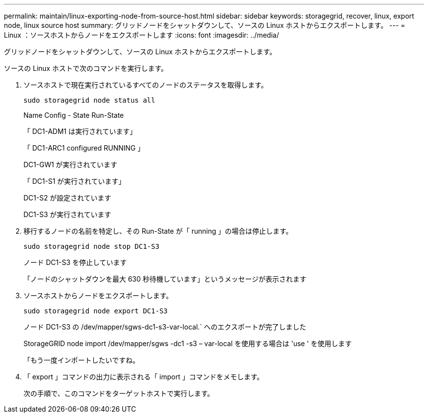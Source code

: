 ---
permalink: maintain/linux-exporting-node-from-source-host.html 
sidebar: sidebar 
keywords: storagegrid, recover, linux, export node, linux source host 
summary: グリッドノードをシャットダウンして、ソースの Linux ホストからエクスポートします。 
---
= Linux ：ソースホストからノードをエクスポートします
:icons: font
:imagesdir: ../media/


[role="lead"]
グリッドノードをシャットダウンして、ソースの Linux ホストからエクスポートします。

ソースの Linux ホストで次のコマンドを実行します。

. ソースホストで現在実行されているすべてのノードのステータスを取得します。
+
[listing]
----
sudo storagegrid node status all
----
+
Name Config - State Run-State

+
「 DC1-ADM1 は実行されています」

+
「 DC1-ARC1 configured RUNNING 」

+
DC1-GW1 が実行されています

+
「 DC1-S1 が実行されています」

+
DC1-S2 が設定されています

+
DC1-S3 が実行されています

. 移行するノードの名前を特定し、その Run-State が「 running 」の場合は停止します。
+
[listing]
----
sudo storagegrid node stop DC1-S3
----
+
ノード DC1-S3 を停止しています

+
「ノードのシャットダウンを最大 630 秒待機しています」というメッセージが表示されます

. ソースホストからノードをエクスポートします。
+
[listing]
----
sudo storagegrid node export DC1-S3
----
+
ノード DC1-S3 の /dev/mapper/sgws-dc1-s3-var-local.` へのエクスポートが完了しました

+
StorageGRID node import /dev/mapper/sgws -dc1 -s3 – var-local を使用する場合は 'use ' を使用します

+
「もう一度インポートしたいですね。

. 「 export 」コマンドの出力に表示される「 import 」コマンドをメモします。
+
次の手順で、このコマンドをターゲットホストで実行します。


